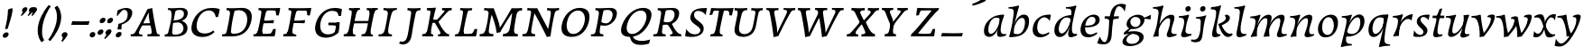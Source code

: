SplineFontDB: 3.0
FontName: Experiment-Latin-Italic
FullName: Experiment-Latin
FamilyName: Experiment-Latin
Weight: Italic
Copyright: Copyright (c) 2015, Pathum Egodawatta
UComments: "2015-9-29: Created with FontForge (http://fontforge.org)"
Version: 0.001
ItalicAngle: -10
UnderlinePosition: 100
UnderlineWidth: 49
Ascent: 1000
Descent: 0
InvalidEm: 0
LayerCount: 2
Layer: 0 0 "Back" 1
Layer: 1 0 "Fore" 0
PreferredKerning: 4
XUID: [1021 779 -1439063335 14876943]
FSType: 0
OS2Version: 0
OS2_WeightWidthSlopeOnly: 0
OS2_UseTypoMetrics: 1
CreationTime: 1443542790
ModificationTime: 1458318794
PfmFamily: 17
TTFWeight: 400
TTFWidth: 5
LineGap: 122
VLineGap: 0
OS2TypoAscent: 129
OS2TypoAOffset: 1
OS2TypoDescent: 0
OS2TypoDOffset: 1
OS2TypoLinegap: 122
OS2WinAscent: 129
OS2WinAOffset: 1
OS2WinDescent: -161
OS2WinDOffset: 1
HheadAscent: 29
HheadAOffset: 1
HheadDescent: 183
HheadDOffset: 1
OS2CapHeight: 0
OS2XHeight: 0
OS2Vendor: 'PfEd'
MarkAttachClasses: 1
DEI: 91125
LangName: 1033
Encoding: iso8859-14
Compacted: 1
UnicodeInterp: none
NameList: Adobe Glyph List
DisplaySize: -128
AntiAlias: 1
FitToEm: 1
WinInfo: 0 9 5
BeginPrivate: 0
EndPrivate
Grid
-1000 824 m 0
 2000 824 l 1024
-1000 784 m 0
 2000 784 l 1024
-1000 571.5 m 0
 2000 571.5 l 1024
-1000 594 m 0
 2000 594 l 1024
-1000 531 m 0
 2000 531 l 1024
-1000 -278 m 0
 2000 -278 l 1024
-1000 870.174804688 m 4
 2000 870.174804688 l 1028
-1000 849 m 4
 2000 849 l 1028
-1000 68 m 0
 2000 68 l 1024
2000 766 m 1024
-1000 1143 m 0
 2000 1143 l 1024
-1000 499 m 0
 2000 499 l 1024
-1000 612 m 0
 2000 612 l 1024
EndSplineSet
AnchorClass2: "thn_ubufibi" "" 
BeginChars: 262 70

StartChar: space
Encoding: 32 32 0
GlifName: space
Width: 225
VWidth: 0
Flags: HMW
LayerCount: 2
Back
Fore
EndChar

StartChar: a
Encoding: 97 97 1
AltUni2: 0000aa.ffffffff.0
GlifName: uni0061
Width: 682
VWidth: 153
Flags: HMW
LayerCount: 2
Back
SplineSet
54.54296875 125 m 0
 42.3515625 366 248.012695312 543.211914062 405.866210938 591 c 0
 511.569335938 623 618.274414062 606 618.274414062 606 c 1
 569.639648438 462 l 1
 569.639648438 462 444.533203125 559.744140625 333.284179688 514 c 0
 251.100585938 480.20703125 167.5390625 337.93359375 176.713867188 160 c 0
 179.565429688 104.698242188 203.962890625 65 246.2578125 65 c 0
 348.548828125 65 441.30859375 268 464.538085938 329 c 5
 475.485351562 289 l 1
 475.485351562 289 383.209960938 -19 203.209960938 -19 c 0
 112.209960938 -19 59.314453125 30.685546875 54.54296875 125 c 0
617.615234375 603 m 1
 595.861328125 525 504.830078125 232 529.310546875 101 c 0
 536.303710938 63.578125 614.260742188 74 657.141601562 79 c 1
 661.265625 40 l 1
 638.854492188 32 512.564453125 -28 457.73828125 -10 c 0
 416.20703125 4 414.083984375 43 418.487304688 102 c 1
 424.475585938 156.63671875 494.46875 390.32421875 492.083007812 597 c 1
 617.615234375 603 l 1
EndSplineSet
Fore
SplineSet
55 130 m 0
 43 371 238 536 396 584 c 0
 502 616 603 612 603 612 c 1
 615 594 l 1
 598 539 551 426 529 305 c 0
 522 269 517 223 517 185 c 0
 517 71 576 52 669 69 c 1
 669 30 l 5
 631.01944273 10.6188396853 567.149414062 -13.2138671875 504 -14.0595703125 c 4
 434.434570312 -14.990234375 411.303239185 22.978222382 418 102 c 0
 422 147 440 190 455 237 c 1
 454 244 453 252 452 260 c 1
 472 357 493 481 492 597 c 1
 547 576 l 1
 546 574 576 574 592 578 c 1
 560 472 l 1
 560 472 444 560 333 514 c 0
 251 480 168 343 177 165 c 0
 180 110 204 70 246 70 c 0
 348 70 443 268 466 329 c 1
 476 289 l 1
 476 289 383 -14 203 -14 c 0
 112 -14 60 36 55 130 c 0
EndSplineSet
EndChar

StartChar: n
Encoding: 110 110 2
GlifName: uni006E_
Width: 774
VWidth: 79
Flags: HMW
LayerCount: 2
Back
Fore
SplineSet
58 531 m 5
 59 571 l 5
 195 571 325 613 327 613 c 1
 341 594 l 1
 333 561 316 515 292 444 c 0
 277 397 262 347 245 299 c 1
 254 295 l 1
 239 198 232 125 235 -2 c 1
 192.163085938 -1.1259765625 127.69140625 -7.1298828125 81 -17.33984375 c 1
 69 -2 l 1
 106 76 168 196 185 288 c 0
 219 468 212 531 58 531 c 5
211 208 m 1
 281 456 462 613 587 611 c 0
 647 610 674 586 673 523 c 0
 672 406 546 190 602 90 c 0
 621 56 667 54 723 68 c 1
 724 32 l 1
 684 7 601 -26 534 -24 c 0
 479.015401869 -22.3586687125 452 6 461 58 c 0
 472 119 548 261 555 426 c 0
 557 480 547 513 504 513 c 0
 400 514 256 305 241 205 c 1
 211 208 l 1
EndSplineSet
EndChar

StartChar: d
Encoding: 100 100 3
GlifName: uni0064
Width: 729
VWidth: 79
Flags: HMW
LayerCount: 2
Back
SplineSet
57.83984375 231 m 0
 76.791015625 373.767578125 161.440429688 501.470703125 369.19921875 576 c 0
 448.291992188 604.373046875 538.610351562 614 585.96484375 599 c 1
 533.448242188 491 l 1
 533.448242188 491 457.092773438 555.46875 355.1484375 527 c 0
 253.233398438 498.540039062 199.166015625 370 180.716796875 270 c 0
 161.708984375 166.971679688 193.40625 81.611328125 262.098632812 83 c 0
 377.954101562 85.3427734375 481.501953125 346 492.0234375 400 c 1
 504.793945312 350 l 1
 469.74609375 246 388.81640625 -18 205.81640625 -18 c 0
 90.81640625 -18 40.451171875 100 57.83984375 231 c 0
429.459960938 800 m 1
 552.107421875 808 696.986328125 850 696.986328125 850 c 1
 625.36328125 682 543.723632812 259 547.673828125 162 c 0
 551.028320312 79.6328125 591.04296875 65 681.159179688 77 c 1
 686.400390625 33 l 1
 629.81640625 7 541.34765625 -27 485.463867188 -15 c 0
 434.403320312 -4 433.921875 67 439.564453125 99 c 0
 462.020507812 226.325195312 520.862304688 554.19921875 539.771484375 702 c 0
 546.05859375 749 485.3515625 742 413.174804688 741 c 1
 429.459960938 800 l 1
EndSplineSet
Fore
SplineSet
58 231 m 0
 81 404 252 622 586 599 c 1
 533 471 l 1
 533 471 457 555 355 527 c 0
 253 499 199 370 181 270 c 0
 162 167 193 82 262 83 c 0
 378 85 481 346 492 400 c 1
 505 350 l 1
 470 246 389 -18 206 -18 c 0
 81 -18 41 100 58 231 c 0
375 783 m 5
 375 824 l 5
 515 824 649 871 651 871 c 1
 665.088867188 849 l 1
 653.581054688 809.430664062 637.290663545 762.083073261 620 682 c 0
 605 610 564 417 555 361 c 0
 546 305 537 246 542 171 c 0
 547 81 591 58 680 70 c 1
 684 31 l 1
 667 24 573 -25 510 -24 c 0
 450 -23 439 16 437 61 c 0
 434 104 474 254 487 301 c 1
 481 330 l 1
 491 382 526 612 528 675 c 0
 530 765 499 783 375 783 c 5
EndSplineSet
EndChar

StartChar: h
Encoding: 104 104 4
GlifName: uni0068
Width: 736
VWidth: 79
Flags: HMW
LayerCount: 2
Back
SplineSet
76.6787109375 822 m 1
 212.458007812 825.5390625 350.953125 875 352.970703125 875 c 1
 338.958984375 820.265625 264.52734375 498.028320312 245.654296875 351 c 0
 242.551757812 326.828125 252.56640625 302.497070312 242.958984375 279 c 0
 207.794921875 193 214.396484375 110 216.763671875 10 c 5
 171.763671875 10 106.763671875 4 61.763671875 -10 c 5
 98.154296875 84 146.732421875 255.90625 162.415039062 348 c 0
 178.762695312 444 215.861328125 697.469726562 210.698242188 726 c 0
 203.331054688 766.709960938 144.569335938 759 62.921875 761 c 1
 76.6787109375 822 l 1
189.81640625 213 m 1
 280.806640625 481 442.944335938 613.430664062 569.67578125 611 c 0
 629.337890625 609.85546875 656.90625 586.135742188 656.103515625 523 c 0
 654.619140625 406.188476562 541.84375 171.954101562 584.572265625 90 c 0
 602.171875 56.2421875 669.522460938 63 712.403320312 68 c 1
 716.52734375 29 l 1
 697.201171875 22.1015625 583.19140625 -23.4658203125 519.763671875 -24.3388671875 c 0
 464.798828125 -25.09375 443.021484375 4.7734375 446.512695312 58 c 0
 450.517578125 119.057617188 531.604492188 270.501953125 538.291992188 426 c 0
 540.109375 480.306640625 529.749023438 512.590820312 486.763671875 512.791992188 c 0
 371.327148438 513.331054688 252.6171875 284.228515625 207.291992188 177 c 9
 189.81640625 213 l 1
EndSplineSet
Fore
SplineSet
64 -13 m 1
 100 81 152 238 169 330 c 0
 179 382 214 612 216 675 c 0
 218 748 179 784 62 783 c 5
 62 824 l 5
 198 824 337 871 339 871 c 5
 352.823242188 850 l 1
 342.291992188 810.3515625 325.145507812 761.412109375 308 682 c 0
 293 610 242 347 233 291 c 0
 218 196 216 125 219 0 c 1
 174 0 109 -8 64 -13 c 1
189 208 m 1
 260 456 442 613 569 611 c 0
 629 610 657 586 656 523 c 0
 655 430 577 277 571 166 c 0
 566 67 622 57 712 68 c 1
 716 29 l 1
 697 22 579 -23 516 -24 c 0
 461 -25 434 6 443 58 c 0
 454 119 531 261 538 426 c 0
 540 480 529 513 486 513 c 0
 381 514 235 291 220 184 c 9
 189 208 l 1
EndSplineSet
EndChar

StartChar: e
Encoding: 101 101 5
GlifName: uni0065
Width: 598
VWidth: 153
Flags: HMW
LayerCount: 2
Back
SplineSet
57.0458984375 230 m 0
 86.1884765625 469 262.823242188 596.091796875 391.110351562 611 c 0
 511.579101562 625 605.309570312 560.364257812 581.2734375 428 c 0
 563.515625 330.211914062 452.454101562 278.8671875 335.727539062 262 c 0
 266.34765625 251.974609375 205.39453125 252.940429688 147.919921875 256 c 1
 156.383789062 304 l 1
 156.383789062 304 272.87109375 296.783203125 353.727539062 320 c 0
 413.443359375 337.146484375 467.727539062 387 468.727539062 451 c 24
 469.727539062 523 427.239257812 558.233398438 357.293945312 551 c 0
 282.594726562 543.275390625 210.190429688 462 185.739257812 349 c 0
 164.119140625 249.08203125 154.481445312 83 288.073242188 58 c 4
 387.72265625 39 519.712890625 127 521.712890625 127 c 5
 539.717773438 93 l 5
 517.720703125 66 410.370117188 -23.6279296875 283.024414062 -26 c 4
 175.671875 -28 32.0751953125 26 57.0458984375 230 c 0
EndSplineSet
Fore
SplineSet
57 230 m 0
 86 469 263 596 391 611 c 0
 511 625 605 560 581 428 c 0
 563 330 453 279 336 262 c 0
 267 252 205 253 148 256 c 1
 156 304 l 1
 156 304 283 297 364 320 c 0
 424 337 468 387 469 451 c 24
 470 523 427 558 357 551 c 0
 282 543 217 462 193 349 c 0
 171 249 164 83 298 58 c 0
 398 39 500 117 502 117 c 1
 520 83 l 1
 498 56 400 -24 273 -26 c 0
 166 -28 32 26 57 230 c 0
EndSplineSet
EndChar

StartChar: i
Encoding: 105 105 6
GlifName: uni0069
Width: 448
VWidth: 79
Flags: HMW
LayerCount: 2
Back
SplineSet
256.887695312 782 m 0
 264.29296875 824 303.23046875 852 344.23046875 852 c 0
 394.23046875 852 412.353515625 813 404.948242188 771 c 0
 397.541992188 729 358.60546875 701 317.60546875 701 c 0
 276.60546875 701 249.482421875 740 256.887695312 782 c 0
93.9150390625 555 m 1
 230.280273438 558.499023438 367.254882812 608 370.20703125 608 c 1
 355.478515625 547.962890625 283.796875 315.663085938 271.4453125 171.267578125 c 4
 261.208984375 51.6044921875 320.774414062 58.1220703125 422.639648438 70 c 5
 426.763671875 31 l 5
 407.383789062 24.08203125 282.845703125 -24.521484375 213 -23.55859375 c 4
 153.331054688 -22.736328125 130.047851562 16.830078125 140.318359375 61 c 4
 157.32421875 134.138671875 227.180664062 279.380859375 226.317382812 417 c 0
 225.9375 477.512695312 185.119140625 491.0703125 80.158203125 494 c 1
 93.9150390625 555 l 1
EndSplineSet
Fore
SplineSet
53 530 m 1
 53 571 l 1
 189 572 319 612 321 612 c 1
 338.27734375 594 l 1
 321.497070312 535.569335938 276.6328125 427.624023438 254 289 c 0
 246 241 238.13786856 199.083676667 237 153 c 4
 235 72 335 59 401 70 c 5
 401 31 l 5
 332 4 259 -25 189 -24 c 0
 129 -23 106 17 116 61 c 0
 123 90 138 129 153 175 c 1
 153 175 l 1
 165 212 179 256 185 288 c 0
 219 468 207 531 53 530 c 1
233 782 m 0
 240 824 279 852 320 852 c 0
 370 852 388 813 381 771 c 0
 374 729 335 701 294 701 c 0
 253 701 226 740 233 782 c 0
EndSplineSet
EndChar

StartChar: s
Encoding: 115 115 7
GlifName: uni0073
Width: 512
VWidth: 153
Flags: HMW
LayerCount: 2
Back
SplineSet
55.234375 -2 m 1
 62.4052734375 33 70.5146484375 107 80.09375 167 c 1
 94.6572265625 132.356445312 150.233398438 33.7138671875 242.34765625 29 c 0
 303.731445312 25.8583984375 347.107421875 64.16015625 356.216796875 110 c 0
 382.844726562 244 147.591796875 237.981445312 151.646484375 391 c 0
 155.2578125 527.295898438 269.913085938 593.915039062 408 608.802734375 c 0
 450.291992188 613.362304688 489.0703125 607.392578125 528.26953125 603 c 1
 518.569335938 565 500.049804688 474 495.0546875 440 c 1
 457 494 410.700195312 561.184570312 333.861328125 554 c 0
 267.8515625 547.828125 253.279296875 481 261.16796875 436 c 0
 284.551757812 302.610351562 529.41015625 295.657226562 466 107.602539062 c 0
 439.58203125 29.25390625 334.84375 -15 225.591796875 -15 c 0
 112.591796875 -15 55.234375 -2 55.234375 -2 c 1
EndSplineSet
Fore
SplineSet
20 13 m 1
 27 46 35 114 45 171 c 1
 63 134 120.018554688 45.525390625 213 42 c 4
 269.995117188 39.8388671875 303 79 302 125 c 4
 301 226 104 281 119 427 c 0
 131.234375 546.081054688 218 596 356 610 c 0
 406 615 460 613 460 613 c 1
 474 595 l 1
 465 554 453 510 446 456 c 1
 414.524229811 500.728726059 356.372070312 547.287109375 304 547.6875 c 0
 254.594726562 548.065429688 222.223632812 519.7734375 221.947265625 466 c 0
 221.452148438 369.678710938 412.817982232 293.906354289 414 169 c 4
 415.069335938 56.0009765625 314 -15 164 -15 c 0
 83 -15 55 -7 39 -3 c 1
 20 13 l 1
EndSplineSet
EndChar

StartChar: o
Encoding: 111 111 8
AltUni2: 0000ba.ffffffff.0
GlifName: o
Width: 665
VWidth: 153
Flags: HMW
LayerCount: 2
Back
SplineSet
35.8115234375 246 m 0
 8.5048828125 90.1376953125 76.791015625 -25 234.26171875 -28 c 0
 456.552734375 -32.2353515625 572.991210938 148.540039062 611.565429688 324 c 0
 668.065429688 581 482.70703125 613.396484375 418.876953125 613 c 0
 236.072265625 611.864257812 72.603515625 456 35.8115234375 246 c 0
167.5078125 358 m 0
 201.48046875 495 295.149414062 546.818359375 360.473632812 546 c 0
 472.599609375 544.595703125 531.6640625 415 498.981445312 258 c 0
 472.05859375 128 399.711914062 48.5078125 300.194335938 46 c 0
 183.893554688 43.0693359375 127.688476562 197.421875 167.5078125 358 c 0
EndSplineSet
Fore
SplineSet
56.6040511263 185.000005077 m 0
 61.58615236 65.3517848225 130.137888585 -25.4023883334 254 -28 c 0
 492.59714806 -33.0038121289 609.579838306 185.556252048 611.179176734 389 c 0
 612.507794326 558.006720326 508.054838009 613 419 613 c 0
 219.54904034 613 47.3560026777 407.09756709 56.6040511263 185.000005077 c 0
325 538 m 0
 441.041015625 559.896484375 500.997168569 428.661217277 498.049804688 298 c 0
 495.307617188 176.434570312 431.754883689 41.2874517647 321 41.134765625 c 0
 243.787109375 41.0283203125 171.3359375 110.89453125 170.771484375 258 c 0
 170.220670961 401.550743053 238.0703125 521.596679688 325 538 c 0
EndSplineSet
EndChar

StartChar: b
Encoding: 98 98 9
GlifName: b
Width: 678
VWidth: 79
Flags: HMW
LayerCount: 2
Back
SplineSet
625.9453125 374.72265625 m 0
 603.743164062 159.009765625 440.651367188 -50.982421875 75.8671875 -17.64453125 c 1
 148.474609375 111.239257812 l 1
 148.474609375 111.239257812 230.543945312 51.0732421875 310.965820312 51.93359375 c 0
 442.525390625 53.3408203125 485.989257812 219.526367188 503.275390625 331.59765625 c 0
 519.24609375 435.140625 503.258789062 520.069335938 434.5703125 521.655273438 c 0
 334.612304688 523.962890625 231.581054688 326.372070312 212.65234375 222.0859375 c 1
 193.686523438 262.369140625 l 5
 216.552734375 366.780273438 314.9296875 609.474609375 477.859375 614.266601562 c 0
 592.809570312 617.647460938 639.474609375 506.176757812 625.9453125 374.72265625 c 0
99.3173828125 800 m 1
 181.96484375 798 356.84375 850 356.84375 850 c 1
 285.220703125 682 215.416992188 258.759765625 207.53125 162 c 0
 200.787109375 79.2470703125 196.872070312 36.232421875 281.016601562 25 c 1
 356.2578125 33 l 1
 326.893554688 6.607421875 139.06640625 -27.11328125 75.3212890625 -15 c 1
 114.703125 160.403320312 172.900390625 493.077148438 199.62890625 702 c 0
 205.916015625 749 155.208984375 742 83.0322265625 741 c 1
 99.3173828125 800 l 1
EndSplineSet
Fore
SplineSet
61 784 m 5
 177 784 206 766 204 675 c 0
 202 612 167 381 157 330 c 0
 139 239 106 88 78 -5 c 1
 88 -14 l 1
 453 -47 604 159 626 375 c 0
 640 506 613 617 478 614 c 0
 319 610 221 380 201 282 c 1
 215 242 l 1
 234 339 335 524 434 522 c 0
 489 521 515 471 516 408 c 0
 519 263 452 63 311 62 c 0
 201 61 148 121 148 121 c 1
 87 -12 l 1
 131 -7 163 0 207 0 c 1
 199 125 214 218 221 291 c 1
 222 359 l 1
 233 398 245 441 259 487 c 0
 293.50390625 634.598632812 323.658203125 748.90625 353.1484375 850 c 1
 337 871 l 1
 335 871 192 824 61 824 c 5
 61 784 l 5
EndSplineSet
EndChar

StartChar: r
Encoding: 46 46 10
GlifName: period
Width: 204
VWidth: 79
Flags: HMW
LayerCount: 2
Back
SplineSet
461 429 m 1053
547.62890625 606.931640625 m 5,0,1
 560.979304676 545.140392989 555.783202328 486.432928999 547.3359375 427.185546875 c 5,11,12
 461 429 l 5,0,0
 453.53125 451.228515625 446.063476562 473.458007812 435 490.4765625 c 5,0,0
 306.106445312 489.979492188 258.503299742 424.487976481 246 397 c 5,15,-1
 241 444 l 5,16,17
 284.417257879 513.413357003 404.184570312 607.883789062 501 609.767578125 c 4,0,0
 529.2578125 610.317382812 547.62890625 606.931640625 547.62890625 606.931640625 c 5,0,1
52 63 m 5,22,23
 63.8515625 61.5966796875 74.8759765625 60.8740234375 85.05859375 60.8740234375 c 4,24,25
 140.174804688 60.8740234375 170.624023438 82.0439453125 174 131 c 5,26,-1
 288 150 l 5,27,28
 287.791992188 146.228515625 287.69140625 142.60546875 287.69140625 139.124023438 c 4,29,30
 287.69140625 62.9560546875 356.818359375 48.7841796875 404.6640625 48.7841796875 c 4,31,32
 407.716796875 48.7841796875 410.525390625 48.8828125 413 49 c 5,33,-1
 423 1 l 5,34,-1
 60 1 l 5,35,-1
 52 63 l 5,22,23
49 595 m 5,50,51
 64.4892578125 593.95703125 80.77734375 593.513671875 97.2822265625 593.513671875 c 4,52,53
 191.596679688 593.513671875 293 608 293 608 c 5,54,55
 293 608 276 486 270 460 c 5,56,57
 293 468 l 5,60,61
 290.176757812 402.124023438 286.036132812 348.6171875 286.036132812 279 c 4,64,65
 286.036132812 192.529296875 286.936523438 99.921875 300 0 c 5,66,-1
 165 0 l 5,67,68
 175.778320312 143.716796875 181.91015625 285.884765625 181.91015625 377.525390625 c 4,69,70
 181.91015625 413.413085938 180.969726562 441.552734375 179 459 c 4,71,72
 174 504 138 532 56 534 c 5,73,-1
 49 595 l 5,50,51
EndSplineSet
Fore
SplineSet
35 51 m 0
 43 95 83 123 125 123 c 0
 176 123 196 88 188 44 c 0
 180 0 140 -29 98 -29 c 0
 56 -29 27 7 35 51 c 0
EndSplineSet
EndChar

StartChar: t
Encoding: 116 116 11
GlifName: t
Width: 402
VWidth: 79
Flags: HMW
LayerCount: 2
Back
Fore
SplineSet
52 515 m 1
 61 585 l 1
 107 585 128 583 167 585 c 0
 181 586 238 734 250 773 c 1
 295 781 325 788 326 788 c 1
 319 765 270 601 251 510 c 0
 226 397 189 232 192 136 c 0
 193 93 206 53 257 53 c 0
 282 53 309 57 325 61 c 1
 331 21 l 1
 295 3 225 -23 154 -24 c 0
 97 -25 68 5 71 58 c 0
 73 126 143 339 162 464 c 0
 170 516 144 527 52 515 c 1
182 513 m 1
 182 585 l 1
 384 585 l 1
 375 513 l 1
 182 513 l 1
EndSplineSet
EndChar

StartChar: p
Encoding: 112 112 12
GlifName: p
Width: 721
VWidth: 79
Flags: HMW
LayerCount: 2
Back
Fore
SplineSet
27 -302 m 1
 13.1494140625 -290 l 1
 31.869140625 -212.661132812 128.450879894 174.352434668 151 288 c 0
 188 476 195 532 42 530 c 1
 42 571 l 1
 178 572 290 606 312 614 c 1
 321.588867188 594 l 1
 312.197265625 561.294921875 295.334406504 524.119114883 277 464 c 1
 261.097170117 424.970233913 245 386 229 343 c 1
 237 341 244 340 252 338 c 1
 245 322 234 308 230 289 c 0
 216 222 151 30 158 -110 c 0
 162 -189 213 -213 320 -216 c 1
 320 -255 l 1
 199 -262 101 -281 27 -302 c 1
136 -3 m 1
 176 127 l 1
 176 127 229 67 320 68 c 0
 485 69 556 238 554 408 c 0
 553 487 531 538 472 537 c 0
 351 535 228 283 216 231 c 1
 170 199 l 1
 210 317 328 618 528 618 c 0
 629 618 672 535 671 432 c 0
 669 223 491 -38 136 -3 c 1
EndSplineSet
EndChar

StartChar: v
Encoding: 118 118 13
GlifName: v
Width: 678
VWidth: 79
Flags: HMW
LayerCount: 2
Back
SplineSet
695 538 m 1
 625.022460938 535.735351562 630.107421875 508.028320312 609.810546875 455.861328125 c 0
 541 279 449.959960938 88.9033203125 412.661132812 8.6162109375 c 9
 288.399414062 -24.650390625 l 1
 249.270507812 86.927734375 216.459960938 225.581054688 136.497070312 462.43359375 c 1
 117.303710938 526.984375 101.650390625 532.875976562 45 532 c 1
 31 596 l 1
 145 590.78125 239 592.904296875 353 596 c 1
 367 542 l 1
 291 536 238 525 253 460 c 1
 252.7265625 459.962890625 l 1
 280.463867188 361.939453125 321.78125 252.842773438 346.678710938 158 c 1
 349.244140625 135.912109375 366 45 363.991210938 51 c 5
 393.858398438 122.987304688 471.057617188 302.979492188 534.733398438 468.791992188 c 1
 552.560546875 526.806640625 490.559570312 535.975585938 423 533 c 1
 414 596 l 1
 510.666992188 590.463867188 587.333007812 592.002929688 684 596 c 1
 695 538 l 1
EndSplineSet
Fore
SplineSet
9 530 m 1
 9 572 l 1
 92 577 154 581 248 612 c 5
 267.939453125 594 l 1
 272.549804688 529.66796875 282.875410826 411.3103774 305 297 c 0
 319 224 343 104 366 51 c 0
 373 34 337 78 337 78 c 5
 423 182 522 325 546 472 c 0
 555 525 527 545 449 544 c 1
 453 576 l 1
 486 600 555 617 584 616 c 0
 649 615 660 583 657 556 c 0
 638 377 517 204 352 -4 c 1
 322 -7 271 -12 235 -22 c 1
 238.421875 79.18359375 236.702148438 181.313476562 219.098632812 269 c 0
 170.328125 511.93359375 116.949629402 531.087474732 9 530 c 1
EndSplineSet
EndChar

StartChar: m
Encoding: 109 109 14
GlifName: m
Width: 1109
VWidth: 79
Flags: HMW
LayerCount: 2
Back
SplineSet
65.7568359375 555 m 1
 201.536132812 558.5390625 340.03125 608 342.048828125 608 c 1
 328.037109375 553.265625 293.60546875 498.028320312 274.732421875 351 c 0
 271.629882812 326.828125 271.64453125 302.497070312 262.037109375 279 c 0
 226.874023438 193 243.474609375 93 245.841796875 -7 c 1
 200.841796875 -7 125.841796875 -15 80.841796875 -20 c 1
 117.232421875 74 159.271484375 196 175.493164062 288 c 0
 181.840820312 324 195.939453125 430.469726562 190.776367188 459 c 0
 183.409179688 499.709960938 133.647460938 492 52 494 c 1
 65.7568359375 555 l 1
580.89453125 213 m 1
 671.884765625 481 834.022460938 613.430664062 960.75390625 611 c 0
 1020.41601562 609.85546875 1047.984375 586.135742188 1047.18261719 523 c 0
 1045.69726562 406.188476562 932.922851562 171.954101562 975.650390625 90 c 0
 993.25 56.2421875 1060.60058594 63 1103.48144531 68 c 1
 1107.60546875 29 l 1
 1088.27929688 22.1015625 974.26953125 -23.4658203125 910.841796875 -24.3388671875 c 0
 855.876953125 -25.09375 834.099609375 4.7734375 837.590820312 58 c 0
 841.595703125 119.057617188 922.682617188 270.501953125 929.370117188 426 c 0
 931.1875 480.306640625 920.827148438 512.590820312 877.841796875 512.791992188 c 0
 762.405273438 513.331054688 643.696289062 284.228515625 598.370117188 177 c 9
 580.89453125 213 l 1
220.89453125 213 m 1
 311.884765625 481 474.022460938 613.430664062 600.75390625 611 c 0
 660.416015625 609.85546875 697.590820312 585.27734375 687.182617188 523 c 0
 664.84765625 389.3671875 619.436523438 213.7109375 643.481445312 0 c 1
 579.727539062 0.9287109375 528.603515625 -2.08984375 467.841796875 -11.3388671875 c 1
 514.061523438 108.877929688 560.661132812 223.49609375 569.370117188 426 c 0
 571.1875 480.306640625 560.827148438 512.590820312 517.841796875 512.791992188 c 0
 402.405273438 513.331054688 283.696289062 284.228515625 238.370117188 177 c 9
 220.89453125 213 l 1
EndSplineSet
Fore
SplineSet
51 519 m 5
 65 560 l 5
 201 564 324 612 326 612 c 5
 340 598 l 5
 332 565 315 515 291 444 c 4
 276 397 261 347 244 299 c 5
 259 295 l 5
 244 198 237 125 240 -2 c 5
 197.163085938 -1.1259765625 126.69140625 -7.1298828125 80 -17.33984375 c 5
 68 -2 l 5
 105 76 167 196 184 288 c 4
 218 468 215 515 51 519 c 5
211 208 m 1
 284 451 434 613 561 611 c 0
 621 610 649 586 648 523 c 0
 648 493 639 465 633 438 c 1
 620 398 606 360 589 324 c 1
 585 292 580 261 579 231 c 0
 576 203 579 84 588 -2 c 1
 528 -3 472 -6 425 -11 c 1
 436 60 523 261 530 426 c 0
 532 480 521 513 478 513 c 0
 371 514 255 291 239 184 c 1
 211 208 l 1
546 208 m 1
 617 456 793 613 920 611 c 0
 980 610 1008 586 1007 523 c 0
 1006 406 882 192 935 90 c 0
 952 56 1020 63 1063 68 c 1
 1067 29 l 1
 1048 22 930 -23 867 -24 c 0
 812 -25 785 6 794 58 c 0
 805 119 882 261 889 426 c 0
 891 480 880 513 837 513 c 0
 732 514 592 291 577 184 c 1
 546 208 l 1
EndSplineSet
EndChar

StartChar: g
Encoding: 103 103 15
GlifName: g
Width: 806
VWidth: 153
Flags: HMW
LayerCount: 2
Back
SplineSet
21 -172 m 4
 6 -121 28 1 221 66 c 5
 285 48 l 21
 242 38 149 -19 149 -102 c 4
 149 -151 177 -215 313 -215 c 4
 414 -215 522 -151 522 -79 c 4
 522 70 135 50 59 47 c 5
 45 68 45 96 51 119 c 5
 81 154 136 201 193 240 c 5
 243 226 l 5
 212 203 142 123 202 130 c 5
 459 150 638 111 637 -51 c 4
 636 -194 424 -282.979492188 272 -284 c 4
 123 -285 41 -240 21 -172 c 4
57 370 m 4
 56 511 192 611 334 611 c 4
 449 611 561 571 561 453 c 4
 561 301 427 217 291 217 c 4
 146 217 58 258 57 370 c 4
171 404 m 4
 171 312 223 273 308 274 c 4
 392 275 436 347 436 426 c 4
 436 499 397 558 309 558 c 4
 241 558 171 499 171 404 c 4
507 520 m 21
 537 522 617 561 719 621 c 5
 725 584 726 506 722 476 c 5
 666 478 600 478 549 478 c 13
 507 520 l 21
EndSplineSet
Fore
SplineSet
17 -172 m 0
 5 -70 119 57 268 92 c 1
 321 86 l 1
 210 55 124 -28 127 -106 c 0
 130 -183 220 -228 332 -207 c 0
 414 -192 474 -137 483 -65 c 0
 500 74 269 100 67 50 c 1
 60 56 48 77 52 99 c 1
 87 137 159 198 222 240 c 1
 270 226 l 1
 236 203 166 133 177 130 c 1
 425 180 633 112 602 -47 c 0
 575 -185 398 -276 215 -274 c 0
 85 -273 23 -225 17 -172 c 0
132 370 m 0
 151 511 306 611 448 611 c 0
 533 611 640 571 626 453 c 0
 607 301 453 207 317 207 c 0
 172 207 119 278 132 370 c 0
237 434 m 0
 221 343 289 263 378 264 c 0
 469 265 519 348 515 426 c 0
 512 490 462 548 374 548 c 0
 306 548 248 498 237 434 c 0
580 520 m 1
 610 522 694 551 803 611 c 1
 804 574 798 506 790 476 c 1
 734 488 638 498 587 498 c 1
 580 520 l 1
EndSplineSet
EndChar

StartChar: H
Encoding: 72 72 16
GlifName: H_
Width: 975
VWidth: 79
Flags: HMW
LayerCount: 2
Back
Fore
SplineSet
20 0 m 1
 21 61 l 1
 96 57 132 89 147 137 c 1
 268 146 l 1
 249 51 325 50 343 51 c 1
 344 0 l 1
 20 0 l 1
95 0 m 1
 95 0 129 71 146 136 c 0
 189 297 236 583 259 768 c 1
 407 793 l 1
 347 593 275 208 268 145 c 0
 263 101 233 49 315 49 c 1
 290 1 l 1
 95 0 l 1
165 739 m 1
 170 800 l 1
 282 792 361 795 470 800 c 1
 471 749 l 1
 453 750 384 749 369 654 c 1
 245 663 l 1
 246 711 242 743 165 739 c 1
227 367 m 1
 238 433 l 1
 648 434 l 1
 793 441 l 1
 780 370 l 1
 227 367 l 1
515 0 m 1
 515 58 l 1
 590 54 633 92 645 140 c 1
 763 139 l 1
 744 49 810 49 829 50 c 1
 830 0 l 1
 515 0 l 1
592 0 m 1
 592 0 626 71 643 136 c 0
 686 297 730 583 753 768 c 1
 900 793 l 1
 840 593 772 208 764 145 c 0
 758 101 729 49 811 49 c 1
 786 1 l 1
 592 0 l 1
658 739 m 1
 661 800 l 1
 775 790 858 794 965 800 c 1
 961 749 l 1
 943 750 883 749 862 654 c 1
 740 663 l 1
 741 711 735 743 658 739 c 1
EndSplineSet
EndChar

StartChar: A
Encoding: 65 65 17
GlifName: A_
Width: 873
VWidth: 79
Flags: HMW
LayerCount: 2
Back
Fore
SplineSet
20 0 m 1
 21 61 l 1
 100 52 128 86 156 136 c 0
 291 377 396 583 484 768 c 1
 524 774 575 786 616 799 c 1
 640 589 678 418 731 150 c 0
 740 104 751 43 821 55 c 1
 821 0 l 1
 709 0 597 0 485 0 c 1
 486 64 l 1
 555 53 609 65 603 124 c 0
 591 249 542 396 525 541 c 0
 524 580 519 635 518 676 c 1
 421 468 284 210 258 145 c 0
 220 49 295 50 343 51 c 1
 344 0 l 1
 236 0 128 0 20 0 c 1
307 308 m 1
 318 366 l 1
 642 374 l 1
 631 311 l 1
 307 308 l 1
EndSplineSet
EndChar

StartChar: B
Encoding: 66 66 18
GlifName: B_
Width: 776
VWidth: 79
Flags: HMW
LayerCount: 2
Back
Fore
SplineSet
82 -3 m 1
 93 58 l 1
 176 52 177 87 186 120 c 0
 235 311 265 424 277 568 c 0
 285 664 277 757 176 745 c 1
 177 798 l 1
 363 786 407 803 557 803 c 0
 669 803 743.106270761 738.005469846 721 618 c 4
 700 504 587 417 453 412 c 5
 559 437 l 1
 684 397 735 300 714 187 c 0
 680 4 470 -6 329 -6 c 0
 263 -6 153 -5 82 -3 c 1
294 110 m 0
 291 52 335 48 388 48 c 0
 501 49 588 102 604 196 c 0
 621 298 561 390 457 393 c 0
 411 395 358 386 319 375 c 1
 306 270 298 188 294 110 c 0
334 450 m 1
 524 456 600 530 613 587 c 0
 637 677 605 745 506 747 c 0
 456 749 417 734 390 720 c 1
 368 646 352 544 334 450 c 1
EndSplineSet
EndChar

StartChar: W
Encoding: 87 87 19
GlifName: W_
Width: 1339
VWidth: 79
Flags: HMW
LayerCount: 2
Back
Fore
SplineSet
52 736 m 1
 53 800 l 1
 168 796 300 793 389 800 c 1
 388 736 l 1
 319 747 265 735 271 676 c 0
 283 551 326 370 343 225 c 0
 345 192 350 135 352 100 c 1
 447 301 590 592 616 655 c 1
 718 664 l 1
 584 430 472 188 385 8 c 1
 345 2 295 -10 254 -23 c 1
 229 181 197 390 143 650 c 0
 134 696 122 748 52 736 c 1
527 800 m 1
 639 800 751 800 863 800 c 1
 862 736 l 1
 793 747 739 735 745 676 c 0
 757 551 792 370 809 225 c 0
 811 192 816 135 818 100 c 1
 913 301 1055 592 1081 655 c 0
 1119 751 1044 750 996 749 c 1
 995 800 l 1
 1103 800 1211 800 1319 800 c 1
 1318 739 l 1
 1239 748 1211 714 1183 664 c 0
 1049 430 938 188 851 8 c 1
 811 2 761 -10 720 -23 c 1
 695 181 671 390 617 650 c 0
 608 696 597 757 527 745 c 1
 527 800 l 1
EndSplineSet
EndChar

StartChar: c
Encoding: 99 99 20
GlifName: c
Width: 607
VWidth: 153
Flags: HMW
LayerCount: 2
Back
SplineSet
49.7294921875 230 m 0
 79.41015625 404 218.6171875 598 461.6171875 598 c 0
 559.6171875 598 607.50390625 569 607.50390625 569 c 1
 602.803710938 531 590.4609375 461 575.525390625 416 c 1
 516.583984375 422 l 1
 503.166015625 465 491.04296875 504 448.038085938 538 c 5
 518.508789062 535 l 1
 485.047851562 470 474.33203125 534 382.15625 533 c 0
 302.979492188 532 219.10546875 476 190.48046875 325 c 0
 166.791992188 202 185.458984375 64 319.106445312 62 c 0
 383.9296875 61 447.337890625 86 490.509765625 121 c 1
 515.514648438 87 l 1
 452.229492188 23 371.529296875 -15 267.529296875 -15 c 0
 118.529296875 -15 22.3408203125 69 49.7294921875 230 c 0
EndSplineSet
Fore
SplineSet
56 230 m 0
 80 453 232 549 333 585 c 0
 420 615 513 614 551 612 c 1
 558 594 l 1
 540 514 534 478 528 433 c 1
 490 501 415 555 346 535 c 0
 278 516 213 454 191 351 c 0
 169 251 169 87 303 62 c 0
 400 44 500 119 502 119 c 1
 519 83 l 1
 497 56 399 -24 272 -26 c 0
 165 -28 34 26 56 230 c 0
EndSplineSet
EndChar

StartChar: w
Encoding: 119 119 21
GlifName: w
Width: 1025
VWidth: 79
Flags: HMW
LayerCount: 2
Back
Fore
SplineSet
19 531 m 1
 19 572 l 1
 102 571 184 590 242 614 c 1
 260.360351562 594 l 1
 266.05078125 528.57421875 284.840904754 408.985674236 302 297 c 0
 313 223 340 104 363 51 c 0
 370 34 334 78 334 78 c 1
 420 182 499 285 523 432 c 0
 532 485 506 495 428 494 c 5
 428 526 l 5
 461 550 522 567 551 566 c 0
 616 565 622 533 624 506 c 0
 637.297313785 326.486263907 514 204 349 -4 c 1
 319 -7 268 -12 232 -22 c 1
 239 185 210 417 143 496 c 0
 115 528 63 532 19 531 c 1
524 449 m 1049
527 449 m 1
 623 521 l 1
 637.889736159 394.43724265 683.156738016 165.856212398 733 51 c 0
 740 34 704 78 704 78 c 1
 790 182 869 319 893 466 c 0
 902 519 866 545 788 544 c 1
 788 576 l 1
 821 600 902 617 931 616 c 0
 996 615 1007 583 1004 556 c 0
 985 377 884 204 719 -4 c 1
 689 -7 638 -12 602 -22 c 1
 608 159 581 321 530 422 c 0
 523 437 535 439 527 449 c 1
EndSplineSet
EndChar

StartChar: V
Encoding: 86 86 22
GlifName: V_
Width: 873
VWidth: 79
Flags: HMW
LayerCount: 2
Back
SplineSet
779.319335938 759.60546875 m 5
 683.118164062 756.4921875 670.75390625 709.79296875 641.333984375 638.686523438 c 4
 540.73828125 395.549804688 425.083007812 92.47265625 373.807617188 -17.900390625 c 13
 238.850585938 -35.2626953125 l 5
 195.05859375 118.126953125 99.2080078125 445.11328125 28.28125 640.72265625 c 5
 -1.1044921875 722.461914062 -47.619140625 750.809570312 -111.751953125 749.60546875 c 5
 -122.749023438 819.33984375 l 5
 33.9697265625 810.166015625 163.194335938 812.083984375 299.913085938 819.33984375 c 5
 313.16015625 755.104492188 l 5
 208.680664062 746.856445312 148.693359375 731.734375 169.314453125 642.375976562 c 5
 168.938476562 642.325195312 l 5
 205.0703125 507.569335938 243.123046875 375.205078125 288.350585938 244.821289062 c 5
 302.875 196.584960938 323.53515625 66.734375 320.7734375 74.982421875 c 5
 363.33203125 173.946289062 472.463867188 422.768554688 546.000976562 650.715820312 c 5
 568.381835938 730.470703125 498.267578125 756.823242188 405.391601562 752.731445312 c 5
 393.018554688 819.33984375 l 5
 525.91015625 811.728515625 631.3046875 813.844726562 764.196289062 819.33984375 c 5
 779.319335938 759.60546875 l 5
EndSplineSet
Fore
SplineSet
52 799 m 1
 163 794 305 793 388 799 c 1
 387 735 l 1
 318 746 264 734 270 675 c 0
 283 556 330 384 345 245 c 0
 349 206 350 141 351 100 c 1
 446 301 589 591 615 654 c 0
 653 750 578 749 530 748 c 1
 529 799 l 1
 639 795 748 790 853 799 c 1
 852 738 l 1
 773 747 745 713 717 663 c 0
 583 429 471 188 384 8 c 1
 344 2 294 -10 253 -23 c 1
 229 187 198 401 145 669 c 0
 134 705 122 754 52 744 c 1
 52 799 l 1
EndSplineSet
EndChar

StartChar: C
Encoding: 67 67 23
GlifName: C_
Width: 856
VWidth: 79
Flags: HMW
LayerCount: 2
Back
Fore
SplineSet
58.048828125 299 m 0
 98.048828125 537 280.048828125 802 612.048828125 802 c 0
 773.048828125 802 836.048828125 766 836.048828125 766 c 1
 830.048828125 715 803.048828125 585 786.048828125 543 c 1
 727.048828125 546 l 1
 711.048828125 634 648.048828125 748 603.048828125 755 c 1
 621.048828125 776 795.048828125 732 725.048828125 637 c 1
 709.048828125 641 658.048828125 730 535.048828125 730 c 0
 377.048828125 730 245.048828125 589 207.048828125 393 c 0
 175.048828125 226 210.048828125 84 423.048828125 81 c 0
 512.048828125 80 601.048828125 118 660.048828125 166 c 1
 693.048828125 123 l 1
 606.048828125 35 496.048828125 -17 354.048828125 -17 c 0
 150.048828125 -17 22.048828125 92 58.048828125 299 c 0
EndSplineSet
EndChar

StartChar: q
Encoding: 113 113 24
GlifName: q
Width: 666
VWidth: 79
Flags: HMW
LayerCount: 2
Back
Fore
SplineSet
57 228 m 0
 79 443 237 645 598 612 c 1
 534 471 l 1
 534 471 472 543 362 536 c 0
 240 529 180 379 169 263 c 0
 159 159 179 73 248 71 c 0
 348 69 451 252 470 360 c 1
 489 296 l 1
 466 192 348 -13 205 -17 c 0
 80 -21 43 97 57 228 c 0
359 -303 m 1
 344.867712629 -288 l 1
 433 97 l 0
 440 133 467 211 471 243 c 1
 462 301 l 1
 477 396 478 467 475 592 c 1
 598 612 l 1
 608 594 l 1
 566 404 511 157 498 -60 c 0
 490 -202 535 -218 654 -224 c 1
 654 -262 l 1
 504.195595011 -266.347991798 424.83984375 -285.087890625 359 -303 c 1
EndSplineSet
EndChar

StartChar: y
Encoding: 121 121 25
GlifName: y
Width: 691
VWidth: 79
Flags: HMW
LayerCount: 2
Back
Fore
SplineSet
-64 -254 m 1
 -52 -206 -34 -113 -27 -68 c 1
 8 -120 54 -225 155 -196 c 1
 230 -161 322 -44 348 8 c 1
 269 -5 l 1
 270 182 204 423 141 499 c 0
 113 533 58 533 11 530 c 1
 17 575 l 1
 104 580 155 584 252 614 c 1
 264.5625 605 l 1
 269.19921875 511.611328125 291.285466516 414.14398587 317 297 c 0
 330 236 357 147 386 84 c 1
 429 128 537 288 538 472 c 0
 538 525 519 545 441 544 c 1
 445 576 l 1
 481 600 555 617 586 616 c 0
 651 615 661 583 659 556 c 0
 650 454 566 218 443 26 c 0
 335 -144 222 -283 77 -286 c 0
 22 -287 -26 -280 -55 -265 c 1
 -64 -254 l 1
EndSplineSet
EndChar

StartChar: l
Encoding: 108 108 26
GlifName: l
Width: 416
VWidth: 79
Flags: HMW
LayerCount: 2
Back
SplineSet
58.9150390625 822 m 1
 194.694335938 825.5390625 343.189453125 875 345.20703125 875 c 1
 317.30078125 765.991210938 223.836914062 360.206054688 218.4453125 180.267578125 c 0
 214.84765625 60.2216796875 267.774414062 67.1220703125 369.639648438 79 c 1
 373.763671875 40 l 1
 354.383789062 33.08203125 239.842773438 -15.7138671875 170 -14.55859375 c 4
 120.331054688 -13.736328125 93.486328125 24.6513671875 93.318359375 70 c 0
 92.86328125 192.901367188 198.388671875 530.606445312 202.934570312 706 c 0
 204.006835938 747.356445312 156.805664062 759 45.158203125 761 c 1
 58.9150390625 822 l 1
EndSplineSet
Fore
SplineSet
42 784 m 5
 42 824 l 5
 177 824 325 871 327 871 c 1
 341.213867188 850 l 1
 330.40625 814.200195312 313.465048314 769.874378712 298 702 c 0
 282 625 237 421 228 361 c 0
 219 305 209 246 214 171 c 0
 220 81 267 58 369 70 c 1
 369 31 l 1
 349 24 250 -25 178 -24 c 0
 118 -23 98 16 99 61 c 0
 102 178 185 434 192 681 c 4
 194.436927521 766.98872824 156 784 42 784 c 5
EndSplineSet
EndChar

StartChar: u
Encoding: 117 117 27
GlifName: u
Width: 723
VWidth: 79
Flags: HMW
LayerCount: 2
Back
Fore
SplineSet
23 531 m 1
 27 572 l 1
 155 571 291 612 293 612 c 1
 307.903320312 594 l 1
 301.809570312 574.655273438 292.681640625 553.045898438 283 524 c 0
 265 455 208 313 202 170 c 0
 200 116 211 83 254 83 c 0
 359 82 503 305 518 412 c 1
 545 388 l 1
 474 150 298 -17 171 -15 c 0
 111 -14 84 10 85 73 c 0
 86 162 133 268 153 376 c 0
 156 394 166 434 163 465 c 0
 158 513 107 531 23 531 c 1
426 50 m 0
 444 127 477 194 501 306 c 0
 508 342 513 374 516 400 c 0
 524 476 518 561 513 596 c 1
 573 602 657 612 659 612 c 1
 672.088867188 594 l 1
 638.009765625 510.913085938 561.166006267 290.004781877 548 148 c 0
 540 54 598 49 672 69 c 1
 673 30 l 1
 657 22 566 -36 499 -35 c 0
 439 -34 416 6 426 50 c 0
EndSplineSet
EndChar

StartChar: k
Encoding: 107 107 28
GlifName: k
Width: 705
VWidth: 79
Flags: HMW
LayerCount: 2
Back
SplineSet
99.9150390625 824 m 5
 235.694335938 827.5390625 375.189453125 877 377.20703125 877 c 5
 367.420898438 838.772460938 337.358398438 730.05859375 318.791992188 642 c 4
 303.573242188 569.8203125 273.052734375 417.426757812 263.890625 361 c 4
 254.844726562 305.288085938 245.771484375 245.5078125 250.421875 170.99609375 c 4
 256.028320312 81.173828125 273.8515625 58.130859375 375.639648438 70 c 5
 379.763671875 31 l 5
 360.383789062 19.08203125 288.845703125 -24.521484375 219 -23.55859375 c 4
 159.331054688 -22.736328125 137.040039062 15.76953125 140.318359375 61 c 4
 153.024414062 236.3203125 229.022460938 439.86328125 236.772460938 675 c 4
 239.185546875 748.206054688 203.560546875 760.124023438 86.158203125 763 c 5
 99.9150390625 824 l 5
393.883789062 234.34765625 m 5
 362.103515625 225.482421875 318.77734375 221 296.1328125 227 c 5
 299.345703125 232.168945312 296 243 301.064453125 259 c 5
 301.364257812 258.924804688 301.666015625 258.850585938 301.971679688 258.77734375 c 6
 302.064453125 259 l 5
 311.454101562 255.387695312 361.349609375 258.930664062 399.53125 278.875 c 4
 490.08203125 326.173828125 521.5859375 378.525390625 534.634765625 429 c 4
 544.578125 467.463867188 527.696289062 493.943359375 492 494.274414062 c 4
 366.62109375 495.4375 272.724609375 338.993164062 248.392578125 201 c 5
 228.73828125 234 l 5
 257.076171875 428 405.84375 611 550 611 c 4
 637 611 648.555664062 559.0703125 647.400390625 512 c 4
 644.661132812 400.405273438 570.286132812 302.526367188 460.129882812 251.205078125 c 5
 496.336914062 164.439453125 527.487304688 72.2255859375 642 67.2978515625 c 4
 659.203125 66.5576171875 688.1953125 70.4501953125 709.2265625 78 c 5
 721 50 l 5
 707.881835938 35 670 -20 575 -20 c 4
 442.014648438 -20 426.475585938 133.622070312 393.883789062 234.34765625 c 5
EndSplineSet
Fore
SplineSet
86 763 m 1
 100 824 l 1
 236 828 375 877 377 877 c 1
 367 839 338 730 319 642 c 0
 304 570 273 417 264 361 c 0
 246 248 192 41 349 60 c 1
 353 21 l 1
 334 11 272 -25 202 -24 c 0
 142 -23 119 15 122 60 c 0
 135 235 229 440 237 675 c 0
 239 748 203 760 86 763 c 1
296 349 m 1
 387 376 489 442 502 492 c 0
 512 530 498 567 472 587 c 1
 510 614 l 1
 587 604 618 572 617 525 c 0
 614 408 491 365 390 311 c 1
 422 230 499 89 599 76 c 0
 636 72 654 72 676 90 c 1
 693 53 l 1
 679 32 644 -16 555 -17 c 0
 427 -18 324 233 300 334 c 1
 296 349 l 1
EndSplineSet
EndChar

StartChar: j
Encoding: 106 106 29
GlifName: j
Width: 392
VWidth: 79
Flags: HMW
LayerCount: 2
Back
SplineSet
99.8544921875 781.734375 m 4
 99.8544921875 823.528320312 133.403320312 852.086914062 174.846679688 852.086914062 c 4
 225.00390625 852.086914062 249.841796875 812.982421875 249.841796875 771.190429688 c 4
 249.841796875 729.396484375 216.29296875 700.8359375 174.846679688 700.8359375 c 4
 133.403320312 700.8359375 99.8544921875 739.940429688 99.8544921875 781.734375 c 4
99.8544921875 781.734375 m 4
 99.8544921875 823.528320312 133.403320312 852.086914062 174.846679688 852.086914062 c 4
 225.00390625 852.086914062 249.841796875 812.982421875 249.841796875 771.190429688 c 4
 249.841796875 729.396484375 216.29296875 700.8359375 174.846679688 700.8359375 c 4
 133.403320312 700.8359375 99.8544921875 739.940429688 99.8544921875 781.734375 c 4
-28 -79 m 5
 68 -103 147 -71 161 77 c 5
 261 72 l 5
 262.500976562 -104.223632812 196.19921875 -152.735351562 69 -154.159179688 c 4
 14.095703125 -154.7734375 -37.2060546875 -138.005859375 -51 -130 c 5
 -28 -79 l 5
31 584 m 5
 114 582 271 595 271 595 c 5
 261.327148438 539.604492188 259.629882812 147.107421875 261 60 c 5
 161 70 l 5
 176 270 157 386 150 448 c 4
 145 493 109 523 37 523 c 5
 31 584 l 5
EndSplineSet
Fore
SplineSet
-63 -134 m 1
 -48 -84 l 1
 2 -106 109 -104 150 -9 c 0
 200 106 204 210 210 425 c 0
 212 498 170 500 73 503 c 1
 87 544 l 1
 223 548 364 597 366 597 c 1
 310 458 284 247 264 81 c 0
 248 -51 238 -159 68 -166 c 0
 4 -169 -46 -140 -63 -134 c 1
192 782 m 0
 199 824 238 852 279 852 c 0
 329 852 347 813 340 771 c 0
 333 729 293 701 252 701 c 0
 211 701 185 740 192 782 c 0
EndSplineSet
EndChar

StartChar: comma
Encoding: 44 44 30
GlifName: comma
Width: 196
VWidth: 79
Flags: HMW
LayerCount: 2
Back
Fore
SplineSet
25 -130 m 1
 34 -118 71 -59 69 19 c 9
 136 48 l 25
 141 13 196 81 189 47 c 0
 177 -11 82 -131 51 -153 c 1
 25 -130 l 1
33 35 m 0
 40 86 83 119 125 119 c 0
 176 119 197 90 189 47 c 0
 181 4 150 -27 108 -37 c 1
 89 -27 26 -18 33 35 c 0
EndSplineSet
EndChar

StartChar: acute
Encoding: 258 180 31
GlifName: acute
Width: 496
VWidth: 0
Flags: HMW
LayerCount: 2
Back
Fore
SplineSet
73 1120 m 9
 83 1066 l 17
 191 1081 368 1158 431 1204 c 9
 371 1298 l 17
 308 1232 165 1142 73 1120 c 9
EndSplineSet
EndChar

StartChar: x
Encoding: 259 168 32
GlifName: x
Width: 496
VWidth: 0
Flags: HMW
LayerCount: 2
Back
Fore
SplineSet
73 1120 m 9
 83 1066 l 17
 191 1081 368 1158 431 1204 c 9
 371 1298 l 17
 308 1232 165 1142 73 1120 c 9
EndSplineSet
EndChar

StartChar: z
Encoding: 58 58 33
GlifName: z
Width: 192
VWidth: 79
Flags: HMW
LayerCount: 2
Back
Fore
Refer: 10 46 S 1 0 0.176327 1 71 402 2
Refer: 10 46 S 1 0 0.176327 1 13 72 2
EndChar

StartChar: E
Encoding: 69 69 34
GlifName: E_
Width: 813
VWidth: 79
Flags: HMW
LayerCount: 2
Back
Fore
SplineSet
20 0 m 1
 23 61 l 1
 92 49 121 89 136 137 c 1
 260 135 l 1
 258 117 256 77 291 73 c 0
 379 64 486 79 524 86 c 1
 459 29 l 1
 499 68 548 145 565 204 c 1
 638 212 l 1
 638 212 634 139 624 80 c 24
 620 56 603 0 603 0 c 1
 20 0 l 1
89 30 m 1
 89 30 117 72 136 136 c 0
 169 265 218 489 239 663 c 0
 245 711 236 743 159 739 c 1
 164 800 l 1
 239 794 385 795 468 795 c 0
 554 795 663 796 761 801 c 1
 761 801 754 744 750 720 c 24
 740 661 718 588 718 588 c 1
 647 596 l 1
 650 655 639 732 603 771 c 1
 689 722 l 1
 609 730 539 733 440 733 c 0
 390 733 373 703 365 673 c 0
 310 471 269 198 262 145 c 0
 256 99 254 44 313 44 c 1
 294 26 l 1
 89 30 l 1
231 367 m 1
 244 443 l 1
 444 444 l 1
 591 461 l 1
 575 370 l 1
 451 377 356 369 231 367 c 1
EndSplineSet
EndChar

StartChar: F
Encoding: 70 70 35
GlifName: F_
Width: 849
VWidth: 79
Flags: HMW
LayerCount: 2
Back
Fore
SplineSet
20 0 m 1
 21 61 l 1
 103 57 131 89 147 137 c 1
 271 146 l 1
 252 51 364 50 381 51 c 1
 382 0 l 1
 20 0 l 1
95 0 m 1
 95 0 127 72 146 136 c 0
 180 270 223 482 245 663 c 0
 251 711 242 743 165 739 c 1
 170 800 l 1
 245 794 371 794 454 794 c 0
 540 794 669 796 797 801 c 1
 797 801 790 744 786 720 c 24
 776 661 754 588 754 588 c 1
 683 596 l 1
 686 655 675 732 639 771 c 1
 715 721 l 1
 459 728 l 2
 401 729 381 705 371 663 c 0
 316 443 277 202 271 145 c 0
 266 101 274 49 353 49 c 1
 328 1 l 1
 95 0 l 1
228 377 m 1
 240 443 l 1
 480 444 l 1
 627 461 l 1
 611 370 l 1
 487 377 353 379 228 377 c 1
EndSplineSet
EndChar

StartChar: P
Encoding: 80 80 36
GlifName: P_
Width: 789
VWidth: 79
Flags: HMW
LayerCount: 2
Back
Fore
SplineSet
20 0 m 1
 21 61 l 1
 98 51 133 77 144 127 c 0
 191 342 217 467 237 627 c 0
 244 685 236 741 143 734 c 1
 145 797 l 1
 331 785 404 802 554 802 c 0
 709 802 752 717 734 607 c 0
 706 438 561 303 403 301 c 0
 352 300 286 314 286 314 c 1
 267 214 265 197 262 123 c 0
 259 65 303 61 356 61 c 1
 367 0 l 1
 299 -1 94 0 20 0 c 1
305 409 m 1
 334 383 376 366 428 367 c 0
 541 368 595 464 615 571 c 0
 636 684 574 744 494 746 c 0
 448 747 393 738 368 729 c 1
 346 652 323 507 305 409 c 1
EndSplineSet
EndChar

StartChar: S
Encoding: 83 83 37
GlifName: S_
Width: 677
VWidth: 153
Flags: HMW
LayerCount: 2
Back
SplineSet
105.231445312 24 m 5
 108.166992188 69 124.272460938 149 149.849609375 226 c 5
 243.91015625 215 l 5
 237.331054688 155 241.280273438 98 271.521484375 54 c 5
 214.990234375 68 197.864257812 124 196.5625 179 c 5
 225.98046875 136 254.524414062 63.0537109375 352.521484375 54 c 4
 471.58203125 43 529.883789062 95.4609375 549.331054688 155 c 4
 605.834960938 328 246.833007812 345 248.685546875 554 c 4
 250.90234375 680 364.530273438 814 564.825195312 810 c 4
 684.47265625 808 758.830078125 776 758.830078125 776 c 5
 756.366210938 728 737.3203125 637 722.561523438 593 c 5
 632.501953125 604 l 5
 638.96484375 652 634.366210938 728 618.297851562 790 c 6
 659.204101562 625 l 5
 644.259765625 648 633.950195312 754 520.126953125 755 c 4
 439.302734375 756 390.018554688 692 386.8515625 623 c 4
 378.700195312 452 698.934570312 459 679.083984375 233 c 4
 665.634765625 83 557.178710938 -16 337.001953125 -17 c 4
 203.896484375 -17.6044921875 105.231445312 24 105.231445312 24 c 5
EndSplineSet
Fore
SplineSet
52 17 m 1
 61 60 71 137 84 211 c 1
 108 163 177 61 326 57 c 0
 413 55 476 113 475 172 c 0
 473 303 172 353 197 550 c 0
 216 704 320 776 502 794 c 0
 568 800 651 798 651 798 c 1
 653 794 655 790 657 785 c 1
 645 732 631 669 621 599 c 1
 584 669 495 726 394 717 c 0
 307 709 291 633 303 572 c 0
 329 443 567 397 568 227 c 0
 569 67 420 -14 249 -14 c 0
 142 -14 84 -2 62 4 c 1
 55 12 52 17 52 17 c 1
EndSplineSet
EndChar

StartChar: U
Encoding: 85 85 38
GlifName: U_
Width: 853
VWidth: 79
Flags: HMW
LayerCount: 2
Back
Fore
SplineSet
21.2451171875 729 m 1
 21.2451171875 745 24.2451171875 791 24.2451171875 800 c 1
 89.2451171875 794 107.245117188 791 179.245117188 792 c 0
 220.245117188 792 310.245117188 793 372.245117188 801 c 1
 372.245117188 801 369.245117188 755 369.245117188 736 c 1
 270.245117188 750 232.245117188 679 215.245117188 612 c 0
 183.245117188 484 149.245117188 298 145.245117188 255 c 0
 134.245117188 138 184.245117188 54 320.245117188 65 c 0
 416.245117188 73 496.245117188 146 526.245117188 267 c 0
 556.245117188 389 572.245117188 515 596.245117188 641 c 0
 614.245117188 732 556.245117188 738 484.245117188 728 c 1
 484.245117188 744 488.245117188 790 488.245117188 799 c 1
 553.245117188 793 600.245117188 790 672.245117188 791 c 0
 713.245117188 791 739.245117188 792 801.245117188 800 c 1
 801.245117188 800 798.245117188 754 798.245117188 735 c 1
 749.245117188 742 697.245117188 717 685.245117188 663 c 0
 647.245117188 500 628.245117188 347 600.245117188 240 c 0
 550.245117188 49 390.245117188 -14 261.245117188 -14 c 0
 146.245117188 -14 -10.7548828125 30 25.2451171875 235 c 0
 47.2451171875 359 93.2451171875 556 104.245117188 640 c 0
 113.245117188 711 106.245117188 740 21.2451171875 729 c 1
EndSplineSet
EndChar

StartChar: I
Encoding: 73 73 39
GlifName: I_
Width: 527
VWidth: 79
Flags: HMWO
LayerCount: 2
Back
Fore
SplineSet
10 -1 m 1
 14 59 l 1
 84 44 156 79 176 162 c 4
 204 273 246.59375 479.490234375 267 643 c 0
 275.940429688 714.635742188 218 739 146 739 c 1
 146 755 149 791 149 800 c 1
 214 794 254 791 326 792 c 0
 367 792 457 793 519 801 c 1
 519 801 516 765 516 746 c 1
 466 753 397.947265625 718.841796875 380 665 c 0
 346 563 278 267 276 140 c 0
 274.897460938 70.001953125 329 51 382 58 c 1
 381 0 l 1
 10 -1 l 1
EndSplineSet
EndChar

StartChar: O
Encoding: 79 79 40
GlifName: O_
Width: 849
VWidth: 153
Flags: HMW
LayerCount: 2
Back
Fore
SplineSet
59.146484375 315 m 0
 108.146484375 606 319.146484375 804 555.146484375 803 c 0
 752.146484375 802 870.146484375 697 816.146484375 438 c 0
 768.146484375 205 614.146484375 -19 328.146484375 -14 c 0
 100.146484375 -10 27.146484375 121 59.146484375 315 c 0
208.146484375 411 m 0
 166.146484375 209 239.146484375 53 403.146484375 69 c 0
 544.146484375 84 656.146484375 232 691.146484375 404 c 0
 731.146484375 599 642.146484375 750 477.146484375 726 c 0
 410.146484375 716 259.146484375 659 208.146484375 411 c 0
EndSplineSet
EndChar

StartChar: T
Encoding: 84 84 41
GlifName: T_
Width: 721
VWidth: 79
Flags: HMW
LayerCount: 2
Back
Fore
SplineSet
52 600 m 1
 84 737 80 703 98 800 c 1
 205 794 274 791 392 792 c 0
 461 792 618 793 721 801 c 1
 714 773 673 592 672 588 c 1
 601 596 l 1
 604 655 593 732 557 771 c 1
 630 702 l 1
 546 733 464 728 380 728 c 0
 289 728 176 722 139 723 c 1
 200 760 l 1
 156 724 141 649 131 613 c 1
 52 600 l 1
67 0 m 1
 88 61 l 1
 163 57 192 89 207 137 c 1
 334 146 l 1
 315 51 401 50 419 51 c 1
 409 0 l 1
 67 0 l 1
154 0 m 1
 154 0 190 72 206 136 c 0
 239 266 287 516 311 699 c 0
 317 743 297 746 267 746 c 1
 262 759 l 1
 325 757 470 780 470 780 c 1
 411 588 340 202 334 145 c 0
 329 101 309 49 391 49 c 1
 366 1 l 1
 154 0 l 1
EndSplineSet
EndChar

StartChar: R
Encoding: 82 82 42
GlifName: R_
Width: 847
VWidth: 79
Flags: HMW
LayerCount: 2
Back
Fore
SplineSet
20 0 m 1
 21 61 l 1
 98 51 133 77 144 127 c 0
 191 342 217 467 237 627 c 0
 244 685 236 741 143 734 c 1
 145 797 l 1
 331 785 404 802 554 802 c 0
 709 802 752 717 734 607 c 0
 706 438 566 333 408 331 c 0
 357 330 288 324 288 324 c 1
 269 224 265 197 262 123 c 0
 259 65 303 61 356 61 c 1
 367 0 l 1
 299 -1 94 0 20 0 c 1
307 419 m 1
 331 403 380 391 433 397 c 0
 528 408 585 464 605 571 c 0
 626 684 574 744 494 746 c 0
 448 747 393 738 368 729 c 1
 346 652 325 517 307 419 c 1
375 369 m 1
 403 362 488 377 524 387 c 1
 524 387 644 60 794 61 c 1
 795 0 l 1
 682 5 604 3 489 0 c 1
 485 57 l 1
 520 53 580 61 546 126 c 0
 530 156 449 320 375 369 c 1
EndSplineSet
EndChar

StartChar: Q
Encoding: 81 81 43
GlifName: Q_
Width: 916
VWidth: 153
Flags: HMW
LayerCount: 2
Back
Fore
SplineSet
297.344726562 -4 m 1
 370.344726562 5 l 1
 408.344726562 -96 508.344726562 -126 621.344726562 -128 c 0
 744.344726562 -130 861.344726562 -86 861.344726562 -86 c 1
 826.344726562 -204 l 1
 759.344726562 -224 690.344726562 -240 577.344726562 -239 c 0
 334.344726562 -235 314.344726562 -74 297.344726562 -4 c 1
EndSplineSet
Refer: 40 79 N 1 0 0.176327 1 -35.6556 0 2
EndChar

StartChar: L
Encoding: 76 76 44
GlifName: L_
Width: 694
VWidth: 79
Flags: HMW
LayerCount: 2
Back
Fore
SplineSet
20 0 m 1
 41 61 l 1
 116 57 135 89 150 137 c 1
 264 135 l 1
 262 117 260 77 295 73 c 0
 383 64 490 79 528 86 c 1
 463 29 l 1
 503 68 552 145 569 204 c 1
 642 212 l 1
 642 212 638 139 628 80 c 24
 624 56 607 0 607 0 c 1
 20 0 l 1
103 30 m 1
 103 30 131 72 150 136 c 0
 183 265 227 489 248 663 c 0
 254 711 245 743 168 739 c 1
 173 800 l 1
 248 794 304 792 387 792 c 0
 425 792 462 794 507 796 c 1
 492 732 l 1
 475 732 457 733 439 733 c 0
 389 733 381 693 375 673 c 0
 317 471 273 198 266 145 c 0
 260 99 258 44 317 44 c 1
 298 26 l 1
 103 30 l 1
EndSplineSet
EndChar

StartChar: G
Encoding: 71 71 45
GlifName: G_
Width: 816
VWidth: 79
Flags: HMW
LayerCount: 2
Back
Fore
SplineSet
58.447265625 299 m 0
 98.447265625 537 271.447265625 802 602.447265625 802 c 0
 723.447265625 802 796.447265625 767 796.447265625 767 c 1
 790.447265625 716 778.447265625 616 768.447265625 574 c 1
 703.447265625 577 l 1
 687.447265625 665 638.447265625 748 593.447265625 755 c 1
 611.447265625 776 788.447265625 747 718.447265625 652 c 1
 702.447265625 656 646.447265625 720 523.447265625 720 c 0
 373.447265625 720 243.447265625 592 205.447265625 396 c 0
 171.447265625 222 218.447265625 60 404.447265625 57 c 0
 513.447265625 55 584.447265625 97 638.447265625 149 c 1
 701.447265625 116 l 1
 608.447265625 1 460.447265625 -37 353.447265625 -37 c 0
 139.447265625 -37 22.447265625 92 58.447265625 299 c 0
420.447265625 388 m 1
 730.447265625 388 l 1
 697.447265625 275 l 1
 643.447265625 303 603.447265625 313 421.447265625 314 c 1
 420.447265625 388 l 1
565.447265625 46 m 1
 623.447265625 146 635.447265625 329 645.447265625 388 c 1
 732.447265625 388 l 1
 733.447265625 336 720.447265625 180 701.447265625 116 c 1
 565.447265625 46 l 1
EndSplineSet
EndChar

StartChar: D
Encoding: 68 68 46
GlifName: D_
Width: 895
VWidth: 79
Flags: HMW
LayerCount: 2
Back
Fore
SplineSet
52 0 m 1
 53 61 l 1
 130 51 165 77 176 127 c 0
 223 342 249 468 269 628 c 0
 276 686 269 742 176 735 c 1
 177 798 l 1
 367 786 517 803 607 803 c 0
 775 803 913 711 867 463 c 0
 806 142 617 4 339 0 c 0
 271 -1 126 0 52 0 c 1
297 142 m 0
 291 80 337 74 390 75 c 0
 581 77 700 196 737 372 c 0
 784 596 689 734 522 738 c 0
 468 739 427 729 398 719 c 1
 340 483 316 338 297 142 c 0
EndSplineSet
EndChar

StartChar: J
Encoding: 74 74 47
GlifName: J_
Width: 668
VWidth: 79
Flags: HMW
LayerCount: 2
Back
Fore
SplineSet
52 -193 m 1
 88 -142 l 1
 260 -187 279 -18 301 84 c 0
 327 205 359 460 388 643 c 0
 403 734 319 739 287 729 c 1
 287 745 290 791 290 800 c 1
 355 794 393 791 465 792 c 0
 506 792 586 793 648 801 c 1
 648 801 645 755 645 736 c 1
 595 743 532 720 519 665 c 0
 464 415 438 261 405 39 c 0
 386 -94 323 -226 156 -227 c 0
 101 -227 65 -201 52 -193 c 1
EndSplineSet
EndChar

StartChar: K
Encoding: 75 75 48
GlifName: K_
Width: 890
VWidth: 79
Flags: HMW
LayerCount: 2
Back
Fore
SplineSet
20 0 m 1
 21 64 l 1
 96 60 137 89 152 137 c 1
 262 146 l 1
 243 51 308 53 326 54 c 1
 326 0 l 1
 20 0 l 1
97 0 m 1
 97 0 132 72 151 136 c 0
 185 271 222 489 251 679 c 0
 254 723 226 735 148 735 c 1
 152 798 l 1
 235 796 403 810 403 810 c 1
 340 597 269 208 262 145 c 0
 257 101 215 52 297 52 c 1
 272 1 l 1
 97 0 l 1
268 489 m 1
 297 477 327 458 414 458 c 1
 436 468 574 629 628 692 c 0
 646 713 647 739 568 736 c 1
 570 799 l 1
 687 797 838 802 838 802 c 1
 836 737 l 1
 796 738 767 731 732 699 c 0
 659 630 482 416 446 389 c 1
 415 387 338 390 284 380 c 1
 268 489 l 1
324 469 m 1
 352 462 410 456 446 466 c 1
 446 466 615 60 765 61 c 1
 766 0 l 1
 653 5 575 3 460 0 c 1
 456 57 l 1
 491 53 551 61 517 126 c 0
 501 156 363 390 324 469 c 1
EndSplineSet
EndChar

StartChar: Z
Encoding: 90 90 49
GlifName: Z_
Width: 858
VWidth: 79
Flags: HMW
LayerCount: 2
Back
Fore
SplineSet
52 0 m 1
 55 14 66 46 72 71 c 1
 156 128 483 542 611 702 c 0
 625 720 632 733 582 733 c 0
 509 733 390 731 331 727 c 1
 301 687 289 637 277 596 c 1
 204 588 l 1
 204 588 208 661 218 720 c 0
 222 744 235 801 235 801 c 1
 282 803 390 796 476 796 c 0
 559 796 761 794 838 800 c 1
 815 739 l 1
 714 672 249 74 227 56 c 1
 196 115 l 1
 222 85 305 76 360 73 c 0
 436 68 553 75 601 82 c 1
 628 120 643 166 654 204 c 1
 727 212 l 1
 727 212 723 139 713 80 c 0
 709 56 692 0 692 0 c 1
 52 0 l 1
EndSplineSet
EndChar

StartChar: Y
Encoding: 89 89 50
GlifName: Y_
Width: 792
VWidth: 79
Flags: HMW
LayerCount: 2
Back
Fore
SplineSet
52 744 m 1
 54 802 l 1
 167 797 251 799 366 802 c 1
 371 748 l 1
 294 742 260 724 277 670 c 0
 293 621 322 563 347 498 c 1
 352 463 364 415 364 415 c 1
 421 487 483 557 560 665 c 0
 601 722 548 742 479 739 c 1
 481 802 l 1
 577 796 673 798 771 802 c 1
 772 744 l 1
 712 742 677 710 640 662 c 0
 516 505 439 412 388 332 c 1
 358 329 328 320 292 310 c 1
 256 412 221 481 152 668 c 0
 129 731 99 745 52 744 c 1
130 -1 m 1
 134 69 l 1
 204 54 233 93 249 145 c 0
 265 196 277 259 285 383 c 1
 408 395 l 1
 361 253 359 169 362 122 c 0
 364 73 383 62 436 69 c 1
 445 0 l 1
 130 -1 l 1
EndSplineSet
EndChar

StartChar: X
Encoding: 88 88 51
GlifName: X_
Width: 967
VWidth: 79
Flags: HMW
LayerCount: 2
Back
Fore
SplineSet
52 -3 m 1
 61 62 l 1
 137 61 166 104 205 147 c 0
 255 203 381 353 446 437 c 1
 515 437 l 1
 575 504 655 586 696 638 c 0
 745 701 710 730 638 731 c 1
 642 801 l 1
 739 793 859 793 947 801 c 1
 947 739 l 1
 848 739 844 697 780 623 c 0
 715 547 622 446 573 394 c 1
 510 381 l 1
 446 322 378 235 324 163 c 0
 289 117 278 53 367 57 c 1
 372 -3 l 1
 52 -3 l 1
183 734 m 1
 185 801 l 1
 309 790 449 792 549 800 c 1
 557 736 l 1
 455 735 408 709 433 650 c 0
 446 618 528 453 535 440 c 1
 561 444 l 1
 612 350 700 72 833 68 c 1
 836 -3 l 1
 461 -3 l 1
 461 61 l 1
 508 56 597 62 558 152 c 0
 532 210 483 325 449 383 c 1
 420 383 l 1
 390 459 335 550 302 632 c 0
 272 706 246 735 183 734 c 1
EndSplineSet
EndChar

StartChar: N
Encoding: 78 78 52
GlifName: N_
Width: 1047
VWidth: 79
Flags: HMW
LayerCount: 2
Back
Fore
SplineSet
20 -1 m 1
 24 69 l 1
 94 54 146 79 166 162 c 0
 194 273 232 479 257 643 c 0
 272 734 228 739 156 729 c 1
 156 745 159 791 159 800 c 1
 256 791 317 790 432 794 c 1
 488 677 702 266 768 140 c 0
 772 132 700 104 704 96 c 1
 736 177 794 518 807 643 c 0
 816 734 776 739 704 729 c 1
 704 745 707 791 707 800 c 1
 772 794 792 791 864 792 c 0
 905 792 975 793 1037 801 c 1
 1037 801 1034 755 1034 736 c 1
 984 743 933 720 918 665 c 0
 871 486 827 215 797 0 c 1
 768 -4 751 -5 699 -16 c 1
 697 -17 l 1
 565 255 469 446 356 650 c 1
 312 468 266 186 264 139 c 0
 263 69 317 62 370 69 c 1
 369 0 l 1
 20 -1 l 1
EndSplineSet
EndChar

StartChar: M
Encoding: 77 77 53
GlifName: M_
Width: 1187
VWidth: 79
Flags: HMW
LayerCount: 2
Back
Fore
SplineSet
10 -1 m 1
 14 69 l 1
 84 54 138.347814356 81.2265103569 166 162 c 0
 204 273 242 479 257 643 c 0
 265.400421908 734.844612862 188 739 136 729 c 1
 136 745 139 791 139 800 c 1
 236 791 286 790 401 794 c 1
 427 711 507 515 550 360 c 0
 566 300 572 214 588 176 c 1
 575 116 l 5
 547.666666658 112.96863062 520.333007812 107.96875 483 95 c 5
 462 299 381 528 326 650 c 5
 323 641 360.606233457 682.121817098 358 673 c 0
 306 491 266 223 264 139 c 0
 262.333635533 69.0126923688 337 62 390 69 c 1
 389 0 l 1
 10 -1 l 1
506 150 m 1
 703 438 830 677 898 794 c 1
 1011 790 1086 791 1187 800 c 1
 1186 771 1185 745 1186 729 c 1
 1118 739 1049 704 1032 613 c 0
 999 449 977 303 965 192 c 0
 955 109 991 54 1067 69 c 1
 1067 -1 l 1
 655 0 l 1
 658 69 l 1
 709 62 807 96 830 166 c 0
 844 213 896 468 916 700 c 1
 907 690 966 739 958 728 c 0
 833 556 721 365 576 116 c 1
 506 150 l 1
EndSplineSet
EndChar

StartChar: grave
Encoding: 96 96 54
GlifName: grave
Width: 496
VWidth: 0
Flags: HMW
LayerCount: 2
Back
Fore
SplineSet
235 920 m 9
 236 866 l 17
 347 881 537 958 608 1004 c 9
 565 1098 l 17
 490 1032 331 942 235 920 c 9
EndSplineSet
EndChar

StartChar: semicolon
Encoding: 59 59 55
GlifName: semicolon
Width: 202
VWidth: 79
Flags: HMW
LayerCount: 2
Back
Fore
Refer: 30 44 S 1 0 0.176327 1 34 80 2
Refer: 10 46 S 1 0 0.176327 1 80 399 2
EndChar

StartChar: question
Encoding: 63 63 56
GlifName: question
Width: 542
VWidth: 153
Flags: HMW
LayerCount: 2
Back
Fore
SplineSet
189 580 m 1
 187 612 198 697 209 732 c 1
 268 765 361 801 448 801 c 0
 567 801 653 734 598 580 c 0
 542 425 414 365 321 334 c 1
 314 276 315 216 315 198 c 1
 202 196 l 1
 210 231 227 331 232 354 c 1
 286 368 433 392 477 532 c 1
 507 647 479 779 350 740 c 1
 297 698 236 617 206 577 c 1
 189 580 l 1
EndSplineSet
Refer: 10 46 N 1 0 0.176327 1 117 2 2
EndChar

StartChar: quotesingle
Encoding: 39 39 57
GlifName: quotesingle
Width: 192
VWidth: 79
Flags: HMW
LayerCount: 2
Back
Fore
SplineSet
146 596 m 1
 154 607 188 659 187 730 c 9
 247 757 l 25
 251 725 301 787 295 756 c 0
 284 703 199 595 170 575 c 1
 146 596 l 1
154 746 m 0
 160 792 199 822 237 822 c 0
 283 822 302 795 295 756 c 0
 288 717 261 688 222 679 c 1
 205 688 148 698 154 746 c 0
EndSplineSet
EndChar

StartChar: quotedbl
Encoding: 34 34 58
GlifName: quotedbl
Width: 391
VWidth: 79
Flags: HMW
LayerCount: 2
Back
Fore
Refer: 57 39 N 1 0 0.176327 1 190 0 2
Refer: 57 39 N 1 0 0.176327 1 0 0 2
EndChar

StartChar: exclam
Encoding: 33 33 59
GlifName: exclam
Width: 330
VWidth: 153
Flags: HMW
LayerCount: 2
Back
Fore
SplineSet
138 206 m 1
 185 399 220 580 222 752 c 1
 253 776 312 793 346 791 c 1
 346 791 354 759 344 697 c 0
 316 531 270 414 212 211 c 1
 138 206 l 1
EndSplineSet
Refer: 10 46 N 1 0 0.176327 1 37 -10 2
EndChar

StartChar: parenright
Encoding: 41 41 60
GlifName: parenright
Width: 371
VWidth: 153
Flags: HMW
LayerCount: 2
Back
Fore
SplineSet
35 -95 m 1
 139 37 232 241 263 402 c 0
 290 543 286 696 213 814 c 1
 284 865 l 1
 329 817 412 683 393 489 c 0
 371 262 247 54 94 -133 c 1
 35 -95 l 1
EndSplineSet
EndChar

StartChar: parenleft
Encoding: 40 40 61
GlifName: parenleft
Width: 371
VWidth: 153
Flags: HMW
LayerCount: 2
Back
Fore
SplineSet
122 235 m 0
 144 462 268 696 421 883 c 1
 486 849 l 1
 382 717 284 483 258 322 c 0
 236 191 219 18 300 -110 c 1
 228 -164 l 1
 178 -118 103 41 122 235 c 0
EndSplineSet
EndChar

StartChar: hyphen
Encoding: 45 45 62
GlifName: hyphen
Width: 569
VWidth: 153
Flags: HW
HStem: 328 105<129.35 311.076 435.691 578.398>
LayerCount: 2
Back
Fore
SplineSet
97 328 m 1
 129 433 l 1
 320 423 431 423 605 433 c 1
 598 406 585 362 577 328 c 1
 97 328 l 1
EndSplineSet
EndChar

StartChar: underscore
Encoding: 95 95 63
GlifName: underscore
Width: 669
VWidth: 153
Flags: HW
HStem: 1 95<69.9277 281.116 446.807 620.72>
LayerCount: 2
Back
Fore
SplineSet
39 1 m 1
 70 96 l 1
 261 86 472 86 646 96 c 1
 639 69 627 35 619 1 c 1
 39 1 l 1
EndSplineSet
EndChar

StartChar: emdash
Encoding: 260 8212 64
GlifName: emdash
Width: 669
VWidth: 153
Flags: HW
HStem: 328 95<53 265.407 431.097 619.42>
LayerCount: 2
Back
Fore
SplineSet
39 328 m 1
 53 423 l 1
 246 413 457 413 629 423 c 1
 627 396 621 362 619 328 c 1
 39 328 l 1
EndSplineSet
EndChar

StartChar: .notdef
Encoding: 261 -1 65
GlifName: _notdef
Width: 0
VWidth: 0
Flags: HW
LayerCount: 2
Back
Fore
EndChar

StartChar: r
Encoding: 114 114 66
GlifName: r
Width: 609
VWidth: 79
Flags: HW
HStem: 516 39<63.915 152.598>
LayerCount: 2
Back
Fore
SplineSet
48 519 m 1
 62 560 l 1
 198 564 321 612 323 612 c 1
 337 598 l 1
 329 565 312 515 288 444 c 0
 273 397 258 347 241 299 c 1
 256 295 l 1
 241 198 222 125 225 -2 c 1
 182.163085938 -1.1259765625 123.69140625 -7.1298828125 77 -17.33984375 c 1
 65 -2 l 1
 102 76 164 196 181 288 c 0
 215 468 212 515 48 519 c 1
161 56 m 17
 197 191 241 560 596 615 c 1
 609 601 l 1
 592 536 583 492 573 430 c 5
 544 465 492 482 450 474 c 4
 324 449 194 216 210 3 c 9
 161 56 l 17
EndSplineSet
EndChar

StartChar: f
Encoding: 102 102 67
GlifName: f
Width: 591
VWidth: 79
Flags: HW
HStem: 493 68<139.197 235.998 378.35 509.094>
LayerCount: 2
Back
Fore
SplineSet
-82 -184 m 1
 -10 -9 l 1
 -10 -9 41.9785440307 -167.211904485 120 -168 c 4
 219 -169 239 156 247 400 c 0
 249 448 273 491 275 526 c 0
 277 552 265.519349077 537.928270601 269 565 c 0
 305 845 458.399414062 905.760742188 584 911 c 0
 644.982421875 913.543945312 705 887 705 887 c 1
 710.669921875 867 l 1
 702.171875 808.333984375 684.434570312 724.227539062 679 688 c 1
 650 791 548.08285553 856.720272226 500 839 c 0
 373.622953849 792.425485315 332.75 305.30078125 317 23 c 4
 304.250976562 -205.520507812 170 -231 76 -230 c 0
 13.322265625 -229.333007812 -50.8291015625 -211.076171875 -76 -201.006835938 c 1
 -82 -184 l 1
121 493 m 1
 129 561 l 1
 245 556 408 555 517 561 c 1
 509 495 l 1
 461 488 413 488 365 477 c 1
 248 413 l 1
 255 480 185 503 121 493 c 1
EndSplineSet
EndChar

StartChar: x
Encoding: 120 120 68
Width: 684
VWidth: 79
Flags: HW
LayerCount: 2
Back
SplineSet
654 537 m 1
 567.875 554.568359375 483 504 449.634765625 455 c 0
 398.749023438 380.270507812 376.958007812 331.96484375 351.298828125 265 c 0
 323.5234375 192.5078125 302.934570312 106.274414062 273.090820312 50 c 0
 241.122070312 -10.2822265625 195.047851562 -19.0400390625 140 -19.763671875 c 0
 80.740234375 -20.54296875 32.3916015625 8.3974609375 9.0908203125 30 c 1
 15 66 l 1
 125.352539062 54.3017578125 177.421875 72.685546875 215 124 c 0
 250.282226562 172.1796875 293.161132812 269.3671875 320.522460938 328 c 0
 366.581054688 426.69921875 377.005859375 497.157226562 424.647460938 559 c 0
 462.19140625 607.734375 511.598632812 610.296875 534 611 c 0
 584.80859375 612.594726562 638.624023438 592.4765625 667 572 c 1
 654 537 l 1
162 479 m 1049
650.924804688 10.564453125 m 1
 556.249023438 9.064453125 472.510742188 0.232421875 417.415039062 -13 c 1
 373.379882812 193.998046875 239.9296875 399.301757812 162 479 c 0
 127.895507812 513.87890625 57.546875 533.006835938 3.8642578125 530 c 1
 17.0908203125 573 l 1
 100.208984375 570 190.561523438 585 274.090820312 606 c 1
 306.5859375 472.755859375 350.069335938 390.356445312 407.67578125 282 c 0
 469.194335938 166.286132812 510.532226562 39.13671875 659.166992188 52 c 1
 657.443359375 40.3994140625 652.685546875 23.2314453125 650.924804688 10.564453125 c 1
EndSplineSet
Fore
SplineSet
18 19 m 1
 25 67 39 109 45 163 c 1
 58 129 106 92 151 91 c 4
 240 90 296 260 315 337 c 4
 317 345 320 332 322 338 c 0
 324 347 330 359 337 374 c 1
 343 393 348 417 351 427 c 1
 412 549 484 606 578 612 c 0
 607 614 641 609 641 609 c 1
 648 600 l 1
 631 530 623 451 623 440 c 1
 592 498 557 522 513 522 c 0
 440 522 367 374 358 270 c 0
 357 256 337 253 332 240 c 0
 325 220 324 202 317 184 c 0
 267 66 200 -6 104 -9 c 0
 83 -10 49 -7 24 3 c 1
 18 19 l 1
47 516 m 1
 52 552 l 1
 76 574 146 608 205 610 c 0
 260 612 294 597 316 532 c 0
 329 492 335 461 339 434 c 1
 340 415 337 359 340 342 c 0
 344 319 345 337 355 311 c 0
 381 245 431 151 478 112 c 0
 527 71 570 65 627 79 c 1
 622 39 l 1
 593 16 519 -15 458 -14 c 0
 354 -13 348 103 330 180 c 0
 326 195 332 212 325 230 c 0
 322 239 307 256 304 266 c 0
 289 325 259 418 225 466 c 0
 189 517 158 528 47 516 c 1
EndSplineSet
EndChar

StartChar: z
Encoding: 122 122 69
Width: 577
VWidth: 153
Flags: HW
LayerCount: 2
Back
Fore
SplineSet
125 585 m 1
 125 512 121 474 111 417 c 1
 153.53515625 469.610351562 218.09375 513.3359375 294 522.174804688 c 0
 356.703398041 529.476272057 444.951171875 527.69140625 404.697265625 467 c 4
 302.406366487 312.774507529 17.45831908 74.5396614368 16 4 c 1
 32 -13.77734375 l 1
 165.006835938 14.4921875 317.95703125 12.3818359375 482 -1 c 1
 496 12 l 1
 499 43 509 119 518 156 c 1
 440 102 340.340820312 78.8662109375 283 80 c 0
 235.791992188 80.9326171875 200.884765625 97.1650390625 213.947265625 135 c 0
 233.391601562 191.321289062 334.9140625 262.092773438 436 387 c 0
 452.602539062 407.515625 551.581054688 534.576171875 572.1484375 594 c 1
 551 613 l 1
 467.817382812 593.377929688 307.4140625 576.853515625 134 601 c 1
 125 585 l 1
EndSplineSet
EndChar
EndChars
EndSplineFont
